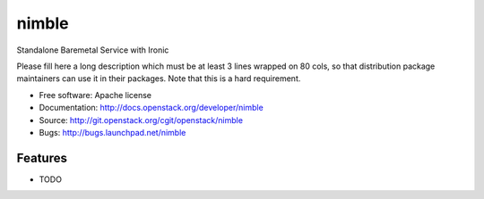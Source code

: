 ===============================
nimble
===============================

Standalone Baremetal Service with Ironic

Please fill here a long description which must be at least 3 lines wrapped on
80 cols, so that distribution package maintainers can use it in their packages.
Note that this is a hard requirement.

* Free software: Apache license
* Documentation: http://docs.openstack.org/developer/nimble
* Source: http://git.openstack.org/cgit/openstack/nimble
* Bugs: http://bugs.launchpad.net/nimble

Features
--------

* TODO
